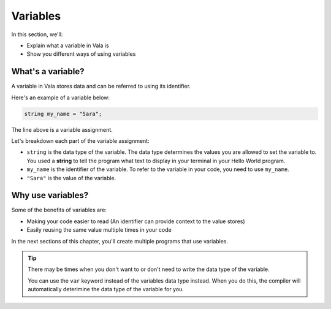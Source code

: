 Variables
=========

In this section, we'll:

- Explain what a variable in Vala is
- Show you different ways of using variables

What's a variable?
------------------

A variable in Vala stores data and can be referred to using its identifier.

Here's an example of a variable below:

.. code-block:: vala
   
   string my_name = "Sara";

The line above is a variable assignment.

Let's breakdown each part of the variable assignment:

- ``string`` is the data type of the variable. The data type determines the values you are allowed to set the variable to. You used a **string** to tell the program what text to display in your terminal in your Hello World program.
- ``my_name`` is the identifier of the variable. To refer to the variable in your code, you need to use ``my_name``.
- ``"Sara"`` is the value of the variable.

Why use variables?
------------------

Some of the benefits of variables are:

- Making your code easier to read (An identifier can provide context to the value stores)
- Easily reusing the same value multiple times in your code

In the next sections of this chapter, you'll create multiple programs that use variables.

.. tip::
   
   There may be times when you don't want to or don't need to write the data type of the variable. 

   You can use the ``var`` keyword instead of the variables data type instead. When you do this, the compiler will automatically deterimine the data type of the variable for you.